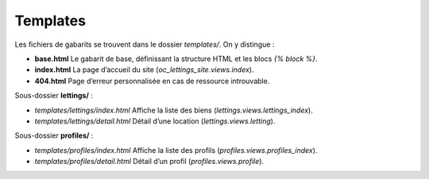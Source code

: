 Templates
=========

Les fichiers de gabarits se trouvent dans le dossier `templates/`. On y distingue :

- **base.html**  
  Le gabarit de base, définissant la structure HTML et les blocs `{% block %}`.

- **index.html**  
  La page d’accueil du site (`oc_lettings_site.views.index`).

- **404.html**  
  Page d’erreur personnalisée en cas de ressource introuvable.

Sous-dossier **lettings/** :

- `templates/lettings/index.html`  
  Affiche la liste des biens (`lettings.views.lettings_index`).
- `templates/lettings/detail.html`  
  Détail d’une location (`lettings.views.letting`).

Sous-dossier **profiles/** :

- `templates/profiles/index.html`  
  Affiche la liste des profils (`profiles.views.profiles_index`).
- `templates/profiles/detail.html`  
  Détail d’un profil (`profiles.views.profile`).
